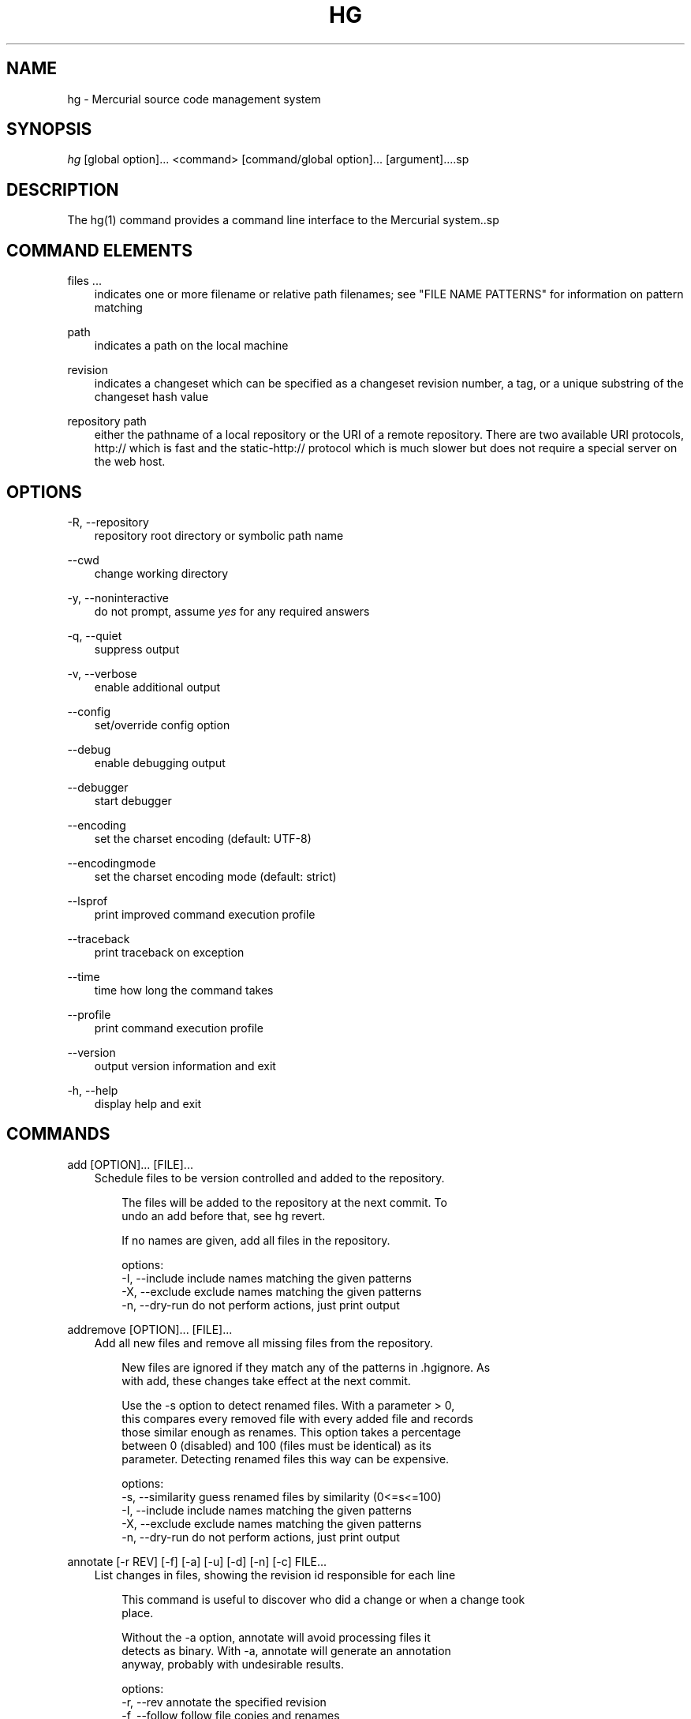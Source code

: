 .\"     Title: hg
.\"    Author: 
.\" Generator: DocBook XSL Stylesheets v1.71.0 <http://docbook.sf.net/>
.\"      Date: 12/17/2006
.\"    Manual: 
.\"    Source: 
.\"
.TH "HG" "1" "12/17/2006" "" ""
.\" disable hyphenation
.nh
.\" disable justification (adjust text to left margin only)
.ad l
.SH "NAME"
hg \- Mercurial source code management system
.SH "SYNOPSIS"
\fIhg\fR [global option]\&... <command> [command/global option]\&... [argument]\&....sp
.SH "DESCRIPTION"
The hg(1) command provides a command line interface to the Mercurial system..sp
.SH "COMMAND ELEMENTS"
.PP
files \&...
.RS 3n
indicates one or more filename or relative path filenames; see "FILE NAME PATTERNS" for information on pattern matching
.RE
.PP
path
.RS 3n
indicates a path on the local machine
.RE
.PP
revision
.RS 3n
indicates a changeset which can be specified as a changeset revision number, a tag, or a unique substring of the changeset hash value
.RE
.PP
repository path
.RS 3n
either the pathname of a local repository or the URI of a remote repository. There are two available URI protocols, http:// which is fast and the static\-http:// protocol which is much slower but does not require a special server on the web host.
.RE
.SH "OPTIONS"
.PP
\-R, \-\-repository
.RS 3n
repository root directory or symbolic path name
.RE
.PP
\-\-cwd
.RS 3n
change working directory
.RE
.PP
\-y, \-\-noninteractive
.RS 3n
do not prompt, assume
\fIyes\fR
for any required answers
.RE
.PP
\-q, \-\-quiet
.RS 3n
suppress output
.RE
.PP
\-v, \-\-verbose
.RS 3n
enable additional output
.RE
.PP
\-\-config
.RS 3n
set/override config option
.RE
.PP
\-\-debug
.RS 3n
enable debugging output
.RE
.PP
\-\-debugger
.RS 3n
start debugger
.RE
.PP
\-\-encoding
.RS 3n
set the charset encoding (default: UTF\-8)
.RE
.PP
\-\-encodingmode
.RS 3n
set the charset encoding mode (default: strict)
.RE
.PP
\-\-lsprof
.RS 3n
print improved command execution profile
.RE
.PP
\-\-traceback
.RS 3n
print traceback on exception
.RE
.PP
\-\-time
.RS 3n
time how long the command takes
.RE
.PP
\-\-profile
.RS 3n
print command execution profile
.RE
.PP
\-\-version
.RS 3n
output version information and exit
.RE
.PP
\-h, \-\-help
.RS 3n
display help and exit
.RE
.SH "COMMANDS"
.PP
add [OPTION]\&... [FILE]\&...
.RS 3n
Schedule files to be version controlled and added to the repository.
.sp
.RS 3n
.nf
The files will be added to the repository at the next commit. To
undo an add before that, see hg revert.
.fi
.RE
.sp
.RS 3n
.nf
If no names are given, add all files in the repository.
.fi
.RE
.sp
.RS 3n
.nf
options:
\-I, \-\-include  include names matching the given patterns
\-X, \-\-exclude  exclude names matching the given patterns
\-n, \-\-dry\-run  do not perform actions, just print output
.fi
.RE
.RE
.PP
addremove [OPTION]\&... [FILE]\&...
.RS 3n
Add all new files and remove all missing files from the repository.
.sp
.RS 3n
.nf
New files are ignored if they match any of the patterns in .hgignore. As
with add, these changes take effect at the next commit.
.fi
.RE
.sp
.RS 3n
.nf
Use the \-s option to detect renamed files.  With a parameter > 0,
this compares every removed file with every added file and records
those similar enough as renames.  This option takes a percentage
between 0 (disabled) and 100 (files must be identical) as its
parameter.  Detecting renamed files this way can be expensive.
.fi
.RE
.sp
.RS 3n
.nf
options:
\-s, \-\-similarity  guess renamed files by similarity (0<=s<=100)
\-I, \-\-include     include names matching the given patterns
\-X, \-\-exclude     exclude names matching the given patterns
\-n, \-\-dry\-run     do not perform actions, just print output
.fi
.RE
.RE
.PP
annotate [\-r REV] [\-f] [\-a] [\-u] [\-d] [\-n] [\-c] FILE\&...
.RS 3n
List changes in files, showing the revision id responsible for each line
.sp
.RS 3n
.nf
This command is useful to discover who did a change or when a change took
place.
.fi
.RE
.sp
.RS 3n
.nf
Without the \-a option, annotate will avoid processing files it
detects as binary. With \-a, annotate will generate an annotation
anyway, probably with undesirable results.
.fi
.RE
.sp
.RS 3n
.nf
options:
\-r, \-\-rev        annotate the specified revision
\-f, \-\-follow     follow file copies and renames
\-a, \-\-text       treat all files as text
\-u, \-\-user       list the author
\-d, \-\-date       list the date
\-n, \-\-number     list the revision number (default)
\-c, \-\-changeset  list the changeset
\-I, \-\-include    include names matching the given patterns
\-X, \-\-exclude    exclude names matching the given patterns
.fi
.RE
.RE
.PP
archive [OPTION]\&... DEST
.RS 3n
By default, the revision used is the parent of the working directory; use "\-r" to specify a different revision.
.sp
.RS 3n
.nf
To specify the type of archive to create, use "\-t".  Valid
types are:
.fi
.RE
.sp
.RS 3n
.nf
"files" (default): a directory full of files
"tar": tar archive, uncompressed
"tbz2": tar archive, compressed using bzip2
"tgz": tar archive, compressed using gzip
"uzip": zip archive, uncompressed
"zip": zip archive, compressed using deflate
.fi
.RE
.sp
.RS 3n
.nf
The exact name of the destination archive or directory is given
using a format string; see "hg help export" for details.
.fi
.RE
.sp
.RS 3n
.nf
Each member added to an archive file has a directory prefix
prepended.  Use "\-p" to specify a format string for the prefix.
The default is the basename of the archive, with suffixes removed.
.fi
.RE
.sp
.RS 3n
.nf
options:
\-\-no\-decode    do not pass files through decoders
\-p, \-\-prefix   directory prefix for files in archive
\-r, \-\-rev      revision to distribute
\-t, \-\-type     type of distribution to create
\-I, \-\-include  include names matching the given patterns
\-X, \-\-exclude  exclude names matching the given patterns
.fi
.RE
.RE
.PP
backout [OPTION]\&... REV
.RS 3n
Commit the backed out changes as a new changeset. The new changeset is a child of the backed out changeset.
.sp
.RS 3n
.nf
If you back out a changeset other than the tip, a new head is
created.  This head is the parent of the working directory.  If
you back out an old changeset, your working directory will appear
old after the backout.  You should merge the backout changeset
with another head.
.fi
.RE
.sp
.RS 3n
.nf
The \-\-merge option remembers the parent of the working directory
before starting the backout, then merges the new head with that
changeset afterwards.  This saves you from doing the merge by
hand.  The result of this merge is not committed, as for a normal
merge.
.fi
.RE
.sp
.RS 3n
.nf
options:
\-\-merge        merge with old dirstate parent after backout
\-d, \-\-date     record datecode as commit date
\-\-parent       parent to choose when backing out merge
\-u, \-\-user     record user as committer
\-I, \-\-include  include names matching the given patterns
\-X, \-\-exclude  exclude names matching the given patterns
\-m, \-\-message  use <text> as commit message
\-l, \-\-logfile  read commit message from <file>
.fi
.RE
.RE
.PP
branch [NAME]
.RS 3n
With <name>, set the current branch name. Otherwise, show the current branch name.
.RE
.PP
branches
.RS 3n
List the repository's named branches.
.RE
.PP
bundle [\-f] [\-r REV]\&... [\-\-base REV]\&... FILE [DEST]
.RS 3n
Generate a compressed changegroup file collecting changesets not found in the other repository.
.sp
.RS 3n
.nf
If no destination repository is specified the destination is assumed
to have all the nodes specified by one or more \-\-base parameters.
.fi
.RE
.sp
.RS 3n
.nf
The bundle file can then be transferred using conventional means and
applied to another repository with the unbundle or pull command.
This is useful when direct push and pull are not available or when
exporting an entire repository is undesirable.
.fi
.RE
.sp
.RS 3n
.nf
Applying bundles preserves all changeset contents including
permissions, copy/rename information, and revision history.
.fi
.RE
.sp
.RS 3n
.nf
options:
\-f, \-\-force  run even when remote repository is unrelated
\-r, \-\-rev    a changeset you would like to bundle
\-\-base       a base changeset to specify instead of a destination
\-e, \-\-ssh    specify ssh command to use
\-\-remotecmd  specify hg command to run on the remote side
.fi
.RE
.RE
.PP
cat [OPTION]\&... FILE\&...
.RS 3n
Print the specified files as they were at the given revision. If no revision is given, the parent of the working directory is used, or tip if no revision is checked out.
.sp
.RS 3n
.nf
Output may be to a file, in which case the name of the file is
given using a format string.  The formatting rules are the same as
for the export command, with the following additions:
.fi
.RE
.sp
.RS 3n
.nf
%s   basename of file being printed
%d   dirname of file being printed, or '.' if in repo root
%p   root\-relative path name of file being printed
.fi
.RE
.sp
.RS 3n
.nf
options:
\-o, \-\-output   print output to file with formatted name
\-r, \-\-rev      print the given revision
\-I, \-\-include  include names matching the given patterns
\-X, \-\-exclude  exclude names matching the given patterns
.fi
.RE
.RE
.PP
clone [OPTION]\&... SOURCE [DEST]
.RS 3n
Create a copy of an existing repository in a new directory.
.sp
.RS 3n
.nf
If no destination directory name is specified, it defaults to the
basename of the source.
.fi
.RE
.sp
.RS 3n
.nf
The location of the source is added to the new repository's
.hg/hgrc file, as the default to be used for future pulls.
.fi
.RE
.sp
.RS 3n
.nf
For efficiency, hardlinks are used for cloning whenever the source
and destination are on the same filesystem (note this applies only
to the repository data, not to the checked out files).  Some
filesystems, such as AFS, implement hardlinking incorrectly, but
do not report errors.  In these cases, use the \-\-pull option to
avoid hardlinking.
.fi
.RE
.sp
.RS 3n
.nf
You can safely clone repositories and checked out files using full
hardlinks with
.fi
.RE
.sp
.RS 3n
.nf
$ cp \-al REPO REPOCLONE
.fi
.RE
.sp
.RS 3n
.nf
which is the fastest way to clone. However, the operation is not
atomic (making sure REPO is not modified during the operation is
up to you) and you have to make sure your editor breaks hardlinks
(Emacs and most Linux Kernel tools do so).
.fi
.RE
.sp
.RS 3n
.nf
If you use the \-r option to clone up to a specific revision, no
subsequent revisions will be present in the cloned repository.
This option implies \-\-pull, even on local repositories.
.fi
.RE
.sp
.RS 3n
.nf
See pull for valid source format details.
.fi
.RE
.sp
.RS 3n
.nf
It is possible to specify an ssh:// URL as the destination, but no
.hg/hgrc and working directory will be created on the remote side.
Look at the help text for the pull command for important details
about ssh:// URLs.
.fi
.RE
.sp
.RS 3n
.nf
options:
\-U, \-\-noupdate  do not update the new working directory
\-r, \-\-rev       a changeset you would like to have after cloning
\-\-pull          use pull protocol to copy metadata
\-\-uncompressed  use uncompressed transfer (fast over LAN)
\-e, \-\-ssh       specify ssh command to use
\-\-remotecmd     specify hg command to run on the remote side
.fi
.RE
.RE
.PP
commit [OPTION]\&... [FILE]\&...
.RS 3n
Commit changes to the given files into the repository.
.sp
.RS 3n
.nf
If a list of files is omitted, all changes reported by "hg status"
will be committed.
.fi
.RE
.sp
.RS 3n
.nf
If no commit message is specified, the editor configured in your hgrc
or in the EDITOR environment variable is started to enter a message.
.fi
.RE
.sp
.RS 3n
.nf
options:
\-A, \-\-addremove  mark new/missing files as added/removed before
                 committing
\-d, \-\-date       record datecode as commit date
\-u, \-\-user       record user as commiter
\-I, \-\-include    include names matching the given patterns
\-X, \-\-exclude    exclude names matching the given patterns
\-m, \-\-message    use <text> as commit message
\-l, \-\-logfile    read commit message from <file>
.fi
.RE
.sp
.RS 3n
.nf
aliases: ci
.fi
.RE
.RE
.PP
copy [OPTION]\&... [SOURCE]\&... DEST
.RS 3n
Mark dest as having copies of source files. If dest is a directory, copies are put in that directory. If dest is a file, there can only be one source.
.sp
.RS 3n
.nf
By default, this command copies the contents of files as they
stand in the working directory.  If invoked with \-\-after, the
operation is recorded, but no copying is performed.
.fi
.RE
.sp
.RS 3n
.nf
This command takes effect in the next commit. To undo a copy
before that, see hg revert.
.fi
.RE
.sp
.RS 3n
.nf
options:
\-A, \-\-after    record a copy that has already occurred
\-f, \-\-force    forcibly copy over an existing managed file
\-I, \-\-include  include names matching the given patterns
\-X, \-\-exclude  exclude names matching the given patterns
\-n, \-\-dry\-run  do not perform actions, just print output
.fi
.RE
.sp
.RS 3n
.nf
aliases: cp
.fi
.RE
.RE
.PP
diff [OPTION]\&... [\-r REV1 [\-r REV2]] [FILE]\&...
.RS 3n
Show differences between revisions for the specified files.
.sp
.RS 3n
.nf
Differences between files are shown using the unified diff format.
.fi
.RE
.sp
.RS 3n
.nf
NOTE: diff may generate unexpected results for merges, as it will
default to comparing against the working directory's first parent
changeset if no revisions are specified.
.fi
.RE
.sp
.RS 3n
.nf
When two revision arguments are given, then changes are shown
between those revisions. If only one revision is specified then
that revision is compared to the working directory, and, when no
revisions are specified, the working directory files are compared
to its parent.
.fi
.RE
.sp
.RS 3n
.nf
Without the \-a option, diff will avoid generating diffs of files
it detects as binary. With \-a, diff will generate a diff anyway,
probably with undesirable results.
.fi
.RE
.sp
.RS 3n
.nf
options:
\-r, \-\-rev                  revision
\-a, \-\-text                 treat all files as text
\-p, \-\-show\-function        show which function each change is in
\-g, \-\-git                  use git extended diff format
\-\-nodates                  don't include dates in diff headers
\-w, \-\-ignore\-all\-space     ignore white space when comparing lines
\-b, \-\-ignore\-space\-change  ignore changes in the amount of white
                           space
\-B, \-\-ignore\-blank\-lines   ignore changes whose lines are all
                           blank
\-I, \-\-include              include names matching the given
                           patterns
\-X, \-\-exclude              exclude names matching the given
                           patterns
.fi
.RE
.RE
.PP
export [OPTION]\&... [\-o OUTFILESPEC] REV\&...
.RS 3n
Print the changeset header and diffs for one or more revisions.
.sp
.RS 3n
.nf
The information shown in the changeset header is: author,
changeset hash, parent(s) and commit comment.
.fi
.RE
.sp
.RS 3n
.nf
NOTE: export may generate unexpected diff output for merge changesets,
as it will compare the merge changeset against its first parent only.
.fi
.RE
.sp
.RS 3n
.nf
Output may be to a file, in which case the name of the file is
given using a format string.  The formatting rules are as follows:
.fi
.RE
.sp
.RS 3n
.nf
%%   literal "%" character
%H   changeset hash (40 bytes of hexadecimal)
%N   number of patches being generated
%R   changeset revision number
%b   basename of the exporting repository
%h   short\-form changeset hash (12 bytes of hexadecimal)
%n   zero\-padded sequence number, starting at 1
%r   zero\-padded changeset revision number
.fi
.RE
.sp
.RS 3n
.nf
Without the \-a option, export will avoid generating diffs of files
it detects as binary. With \-a, export will generate a diff anyway,
probably with undesirable results.
.fi
.RE
.sp
.RS 3n
.nf
With the \-\-switch\-parent option, the diff will be against the second
parent. It can be useful to review a merge.
.fi
.RE
.sp
.RS 3n
.nf
options:
\-o, \-\-output     print output to file with formatted name
\-a, \-\-text       treat all files as text
\-g, \-\-git        use git extended diff format
\-\-nodates        don't include dates in diff headers
\-\-switch\-parent  diff against the second parent
.fi
.RE
.RE
.PP
grep [OPTION]\&... PATTERN [FILE]\&...
.RS 3n
Search revisions of files for a regular expression.
.sp
.RS 3n
.nf
This command behaves differently than Unix grep.  It only accepts
Python/Perl regexps.  It searches repository history, not the
working directory.  It always prints the revision number in which
a match appears.
.fi
.RE
.sp
.RS 3n
.nf
By default, grep only prints output for the first revision of a
file in which it finds a match.  To get it to print every revision
that contains a change in match status ("\-" for a match that
becomes a non\-match, or "+" for a non\-match that becomes a match),
use the \-\-all flag.
.fi
.RE
.sp
.RS 3n
.nf
options:
\-0, \-\-print0              end fields with NUL
\-\-all                     print all revisions that match
\-f, \-\-follow              follow changeset history, or file
                          history across copies and renames
\-i, \-\-ignore\-case         ignore case when matching
\-l, \-\-files\-with\-matches  print only filenames and revs that match
\-n, \-\-line\-number         print matching line numbers
\-r, \-\-rev                 search in given revision range
\-u, \-\-user                print user who committed change
\-I, \-\-include             include names matching the given
                          patterns
\-X, \-\-exclude             exclude names matching the given
                          patterns
.fi
.RE
.RE
.PP
heads [\-r REV]
.RS 3n
Show all repository head changesets.
.sp
.RS 3n
.nf
Repository "heads" are changesets that don't have children
changesets. They are where development generally takes place and
are the usual targets for update and merge operations.
.fi
.RE
.sp
.RS 3n
.nf
options:
\-b, \-\-branches  show branches (DEPRECATED)
\-\-style         display using template map file
\-r, \-\-rev       show only heads which are descendants of rev
\-\-template      display with template
.fi
.RE
.RE
.PP
help [COMMAND]
.RS 3n
With no arguments, print a list of commands and short help.
.sp
.RS 3n
.nf
Given a command name, print help for that command.
.fi
.RE
.sp
.RS 3n
.nf
Given an extension name, print help for that extension, and the
commands it provides.
.fi
.RE
.RE
.PP
identify
.RS 3n
Print a short summary of the current state of the repo.
.sp
.RS 3n
.nf
This summary identifies the repository state using one or two parent
hash identifiers, followed by a "+" if there are uncommitted changes
in the working directory, followed by a list of tags for this revision.
.fi
.RE
.sp
.RS 3n
.nf
aliases: id
.fi
.RE
.RE
.PP
import [\-p NUM] [\-m MESSAGE] [\-f] PATCH\&...
.RS 3n
Import a list of patches and commit them individually.
.sp
.RS 3n
.nf
If there are outstanding changes in the working directory, import
will abort unless given the \-f flag.
.fi
.RE
.sp
.RS 3n
.nf
You can import a patch straight from a mail message.  Even patches
as attachments work (body part must be type text/plain or
text/x\-patch to be used).  From and Subject headers of email
message are used as default committer and commit message.  All
text/plain body parts before first diff are added to commit
message.
.fi
.RE
.sp
.RS 3n
.nf
If imported patch was generated by hg export, user and description
from patch override values from message headers and body.  Values
given on command line with \-m and \-u override these.
.fi
.RE
.sp
.RS 3n
.nf
To read a patch from standard input, use patch name "\-".
.fi
.RE
.sp
.RS 3n
.nf
options:
\-p, \-\-strip    directory strip option for patch. This has the same
               meaning as the corresponding patch option (default:
               1)
\-b, \-\-base     base path (DEPRECATED)
\-f, \-\-force    skip check for outstanding uncommitted changes
\-m, \-\-message  use <text> as commit message
\-l, \-\-logfile  read commit message from <file>
.fi
.RE
.sp
.RS 3n
.nf
aliases: patch
.fi
.RE
.RE
.PP
incoming [\-p] [\-n] [\-M] [\-f] [\-r REV]\&... [\-\-bundle FILENAME] [SOURCE]
.RS 3n
Show new changesets found in the specified path/URL or the default pull location. These are the changesets that would be pulled if a pull was requested.
.sp
.RS 3n
.nf
For remote repository, using \-\-bundle avoids downloading the changesets
twice if the incoming is followed by a pull.
.fi
.RE
.sp
.RS 3n
.nf
See pull for valid source format details.
.fi
.RE
.sp
.RS 3n
.nf
options:
\-M, \-\-no\-merges     do not show merges
\-f, \-\-force         run even when remote repository is unrelated
\-\-style             display using template map file
\-n, \-\-newest\-first  show newest record first
\-\-bundle            file to store the bundles into
\-p, \-\-patch         show patch
\-r, \-\-rev           a specific revision up to which you would like
                    to pull
\-\-template          display with template
\-e, \-\-ssh           specify ssh command to use
\-\-remotecmd         specify hg command to run on the remote side
.fi
.RE
.sp
.RS 3n
.nf
aliases: in
.fi
.RE
.RE
.PP
init [\-e CMD] [\-\-remotecmd CMD] [DEST]
.RS 3n
Initialize a new repository in the given directory. If the given directory does not exist, it is created.
.sp
.RS 3n
.nf
If no directory is given, the current directory is used.
.fi
.RE
.sp
.RS 3n
.nf
It is possible to specify an ssh:// URL as the destination.
Look at the help text for the pull command for important details
about ssh:// URLs.
.fi
.RE
.sp
.RS 3n
.nf
options:
\-e, \-\-ssh    specify ssh command to use
\-\-remotecmd  specify hg command to run on the remote side
.fi
.RE
.RE
.PP
locate [OPTION]\&... [PATTERN]\&...
.RS 3n
Print all files under Mercurial control whose names match the given patterns.
.sp
.RS 3n
.nf
This command searches the current directory and its
subdirectories.  To search an entire repository, move to the root
of the repository.
.fi
.RE
.sp
.RS 3n
.nf
If no patterns are given to match, this command prints all file
names.
.fi
.RE
.sp
.RS 3n
.nf
If you want to feed the output of this command into the "xargs"
command, use the "\-0" option to both this command and "xargs".
This will avoid the problem of "xargs" treating single filenames
that contain white space as multiple filenames.
.fi
.RE
.sp
.RS 3n
.nf
options:
\-r, \-\-rev       search the repository as it stood at rev
\-0, \-\-print0    end filenames with NUL, for use with xargs
\-f, \-\-fullpath  print complete paths from the filesystem root
\-I, \-\-include   include names matching the given patterns
\-X, \-\-exclude   exclude names matching the given patterns
.fi
.RE
.RE
.PP
log [OPTION]\&... [FILE]
.RS 3n
Print the revision history of the specified files or the entire project.
.sp
.RS 3n
.nf
File history is shown without following rename or copy history of
files.  Use \-f/\-\-follow with a file name to follow history across
renames and copies. \-\-follow without a file name will only show
ancestors or descendants of the starting revision. \-\-follow\-first
only follows the first parent of merge revisions.
.fi
.RE
.sp
.RS 3n
.nf
If no revision range is specified, the default is tip:0 unless
\-\-follow is set, in which case the working directory parent is
used as the starting revision.
.fi
.RE
.sp
.RS 3n
.nf
By default this command outputs: changeset id and hash, tags,
non\-trivial parents, user, date and time, and a summary for each
commit. When the \-v/\-\-verbose switch is used, the list of changed
files and full commit message is shown.
.fi
.RE
.sp
.RS 3n
.nf
NOTE: log \-p may generate unexpected diff output for merge
changesets, as it will compare the merge changeset against its
first parent only. Also, the files: list will only reflect files
that are different from BOTH parents.
.fi
.RE
.sp
.RS 3n
.nf
options:
\-b, \-\-branches     show branches (DEPRECATED)
\-f, \-\-follow       follow changeset history, or file history
                   across copies and renames
\-\-follow\-first     only follow the first parent of merge
                   changesets
\-d, \-\-date         show revs matching date spec
\-C, \-\-copies       show copied files
\-k, \-\-keyword      search for a keyword
\-l, \-\-limit        limit number of changes displayed
\-r, \-\-rev          show the specified revision or range
\-\-removed          include revs where files were removed
\-M, \-\-no\-merges    do not show merges
\-\-style            display using template map file
\-m, \-\-only\-merges  show only merges
\-p, \-\-patch        show patch
\-P, \-\-prune        do not display revision or any of its ancestors
\-\-template         display with template
\-I, \-\-include      include names matching the given patterns
\-X, \-\-exclude      exclude names matching the given patterns
.fi
.RE
.sp
.RS 3n
.nf
aliases: history
.fi
.RE
.RE
.PP
manifest [REV]
.RS 3n
Print a list of version controlled files for the given revision. If no revision is given, the parent of the working directory is used, or tip if no revision is checked out.
.sp
.RS 3n
.nf
The manifest is the list of files being version controlled. If no revision
is given then the first parent of the working directory is used.
.fi
.RE
.sp
.RS 3n
.nf
With \-v flag, print file permissions. With \-\-debug flag, print
file revision hashes.
.fi
.RE
.RE
.PP
merge [\-f] [REV]
.RS 3n
Merge the contents of the current working directory and the requested revision. Files that changed between either parent are marked as changed for the next commit and a commit must be performed before any further updates are allowed.
.sp
.RS 3n
.nf
If no revision is specified, the working directory's parent is a
head revision, and the repository contains exactly one other head,
the other head is merged with by default.  Otherwise, an explicit
revision to merge with must be provided.
.fi
.RE
.sp
.RS 3n
.nf
options:
\-b, \-\-branch  merge with head of a specific branch (DEPRECATED)
\-f, \-\-force   force a merge with outstanding changes
.fi
.RE
.RE
.PP
outgoing [\-M] [\-p] [\-n] [\-f] [\-r REV]\&... [DEST]
.RS 3n
Show changesets not found in the specified destination repository or the default push location. These are the changesets that would be pushed if a push was requested.
.sp
.RS 3n
.nf
See pull for valid destination format details.
.fi
.RE
.sp
.RS 3n
.nf
options:
\-M, \-\-no\-merges     do not show merges
\-f, \-\-force         run even when remote repository is unrelated
\-p, \-\-patch         show patch
\-\-style             display using template map file
\-r, \-\-rev           a specific revision you would like to push
\-n, \-\-newest\-first  show newest record first
\-\-template          display with template
\-e, \-\-ssh           specify ssh command to use
\-\-remotecmd         specify hg command to run on the remote side
.fi
.RE
.sp
.RS 3n
.nf
aliases: out
.fi
.RE
.RE
.PP
parents [\-r REV] [FILE]
.RS 3n
Print the working directory's parent revisions.
.sp
.RS 3n
.nf
options:
\-b, \-\-branches  show branches (DEPRECATED)
\-r, \-\-rev       show parents from the specified rev
\-\-style         display using template map file
\-\-template      display with template
.fi
.RE
.RE
.PP
paths [NAME]
.RS 3n
Show definition of symbolic path name NAME. If no name is given, show definition of available names.
.sp
.RS 3n
.nf
Path names are defined in the [paths] section of /etc/mercurial/hgrc
and $HOME/.hgrc.  If run inside a repository, .hg/hgrc is used, too.
.fi
.RE
.RE
.PP
pull [\-u] [\-f] [\-r REV]\&... [\-e CMD] [\-\-remotecmd CMD] [SOURCE]
.RS 3n
Pull changes from a remote repository to a local one.
.sp
.RS 3n
.nf
This finds all changes from the repository at the specified path
or URL and adds them to the local repository. By default, this
does not update the copy of the project in the working directory.
.fi
.RE
.sp
.RS 3n
.nf
Valid URLs are of the form:
.fi
.RE
.sp
.RS 3n
.nf
local/filesystem/path (or file://local/filesystem/path)
http://[user@]host[:port]/[path]
https://[user@]host[:port]/[path]
ssh://[user@]host[:port]/[path]
static\-http://host[:port]/[path]
.fi
.RE
.sp
.RS 3n
.nf
Paths in the local filesystem can either point to Mercurial
repositories or to bundle files (as created by 'hg bundle' or
\'hg incoming \-\-bundle'). The static\-http:// protocol, albeit slow,
allows access to a Mercurial repository where you simply use a web
server to publish the .hg directory as static content.
.fi
.RE
.sp
.RS 3n
.nf
Some notes about using SSH with Mercurial:
\- SSH requires an accessible shell account on the destination machine
  and a copy of hg in the remote path or specified with as remotecmd.
\- path is relative to the remote user's home directory by default.
  Use an extra slash at the start of a path to specify an absolute path:
    ssh://example.com//tmp/repository
\- Mercurial doesn't use its own compression via SSH; the right thing
  to do is to configure it in your ~/.ssh/config, e.g.:
    Host *.mylocalnetwork.example.com
      Compression no
    Host *
      Compression yes
  Alternatively specify "ssh \-C" as your ssh command in your hgrc or
  with the \-\-ssh command line option.
.fi
.RE
.sp
.RS 3n
.nf
options:
\-u, \-\-update  update to new tip if changesets were pulled
\-f, \-\-force   run even when remote repository is unrelated
\-r, \-\-rev     a specific revision up to which you would like to
              pull
\-e, \-\-ssh     specify ssh command to use
\-\-remotecmd   specify hg command to run on the remote side
.fi
.RE
.RE
.PP
push [\-f] [\-r REV]\&... [\-e CMD] [\-\-remotecmd CMD] [DEST]
.RS 3n
Push changes from the local repository to the given destination.
.sp
.RS 3n
.nf
This is the symmetrical operation for pull. It helps to move
changes from the current repository to a different one. If the
destination is local this is identical to a pull in that directory
from the current one.
.fi
.RE
.sp
.RS 3n
.nf
By default, push will refuse to run if it detects the result would
increase the number of remote heads. This generally indicates the
the client has forgotten to sync and merge before pushing.
.fi
.RE
.sp
.RS 3n
.nf
Valid URLs are of the form:
.fi
.RE
.sp
.RS 3n
.nf
local/filesystem/path (or file://local/filesystem/path)
ssh://[user@]host[:port]/[path]
http://[user@]host[:port]/[path]
https://[user@]host[:port]/[path]
.fi
.RE
.sp
.RS 3n
.nf
Look at the help text for the pull command for important details
about ssh:// URLs.
.fi
.RE
.sp
.RS 3n
.nf
Pushing to http:// and https:// URLs is only possible, if this
feature is explicitly enabled on the remote Mercurial server.
.fi
.RE
.sp
.RS 3n
.nf
options:
\-f, \-\-force  force push
\-r, \-\-rev    a specific revision you would like to push
\-e, \-\-ssh    specify ssh command to use
\-\-remotecmd  specify hg command to run on the remote side
.fi
.RE
.RE
.PP
recover
.RS 3n
Recover from an interrupted commit or pull.
.sp
.RS 3n
.nf
This command tries to fix the repository status after an interrupted
operation. It should only be necessary when Mercurial suggests it.
.fi
.RE
.RE
.PP
remove [OPTION]\&... FILE\&...
.RS 3n
Schedule the indicated files for removal from the repository.
.sp
.RS 3n
.nf
This only removes files from the current branch, not from the
entire project history.  If the files still exist in the working
directory, they will be deleted from it.  If invoked with \-\-after,
files that have been manually deleted are marked as removed.
.fi
.RE
.sp
.RS 3n
.nf
This command schedules the files to be removed at the next commit.
To undo a remove before that, see hg revert.
.fi
.RE
.sp
.RS 3n
.nf
Modified files and added files are not removed by default.  To
remove them, use the \-f/\-\-force option.
.fi
.RE
.sp
.RS 3n
.nf
options:
\-A, \-\-after    record remove that has already occurred
\-f, \-\-force    remove file even if modified
\-I, \-\-include  include names matching the given patterns
\-X, \-\-exclude  exclude names matching the given patterns
.fi
.RE
.sp
.RS 3n
.nf
aliases: rm
.fi
.RE
.RE
.PP
rename [OPTION]\&... SOURCE\&... DEST
.RS 3n
Mark dest as copies of sources; mark sources for deletion. If dest is a directory, copies are put in that directory. If dest is a file, there can only be one source.
.sp
.RS 3n
.nf
By default, this command copies the contents of files as they
stand in the working directory.  If invoked with \-\-after, the
operation is recorded, but no copying is performed.
.fi
.RE
.sp
.RS 3n
.nf
This command takes effect in the next commit. To undo a rename
before that, see hg revert.
.fi
.RE
.sp
.RS 3n
.nf
options:
\-A, \-\-after    record a rename that has already occurred
\-f, \-\-force    forcibly copy over an existing managed file
\-I, \-\-include  include names matching the given patterns
\-X, \-\-exclude  exclude names matching the given patterns
\-n, \-\-dry\-run  do not perform actions, just print output
.fi
.RE
.sp
.RS 3n
.nf
aliases: mv
.fi
.RE
.RE
.PP
revert [OPTION]\&... [\-r REV] [NAME]\&...
.RS 3n
With no revision specified, revert the named files or directories to the contents they had in the parent of the working directory. This restores the contents of the affected files to an unmodified state and unschedules adds, removes, copies, and renames. If the working directory has two parents, you must explicitly specify the revision to revert to.
.sp
.RS 3n
.nf
Modified files are saved with a .orig suffix before reverting.
To disable these backups, use \-\-no\-backup.
.fi
.RE
.sp
.RS 3n
.nf
Using the \-r option, revert the given files or directories to their
contents as of a specific revision. This can be helpful to "roll
back" some or all of a change that should not have been committed.
.fi
.RE
.sp
.RS 3n
.nf
Revert modifies the working directory.  It does not commit any
changes, or change the parent of the working directory.  If you
revert to a revision other than the parent of the working
directory, the reverted files will thus appear modified
afterwards.
.fi
.RE
.sp
.RS 3n
.nf
If a file has been deleted, it is recreated.  If the executable
mode of a file was changed, it is reset.
.fi
.RE
.sp
.RS 3n
.nf
If names are given, all files matching the names are reverted.
.fi
.RE
.sp
.RS 3n
.nf
If no arguments are given, no files are reverted.
.fi
.RE
.sp
.RS 3n
.nf
options:
\-a, \-\-all      revert all changes when no arguments given
\-d, \-\-date     tipmost revision matching date
\-r, \-\-rev      revision to revert to
\-\-no\-backup    do not save backup copies of files
\-I, \-\-include  include names matching the given patterns
\-X, \-\-exclude  exclude names matching the given patterns
\-n, \-\-dry\-run  do not perform actions, just print output
.fi
.RE
.RE
.PP
rollback
.RS 3n
Roll back the last transaction in this repository, restoring the project to its state prior to the transaction.
.sp
.RS 3n
.nf
Transactions are used to encapsulate the effects of all commands
that create new changesets or propagate existing changesets into a
repository. For example, the following commands are transactional,
and their effects can be rolled back:
.fi
.RE
.sp
.RS 3n
.nf
commit
import
pull
push (with this repository as destination)
unbundle
.fi
.RE
.sp
.RS 3n
.nf
This command should be used with care. There is only one level of
rollback, and there is no way to undo a rollback.
.fi
.RE
.sp
.RS 3n
.nf
This command is not intended for use on public repositories. Once
changes are visible for pull by other users, rolling a transaction
back locally is ineffective (someone else may already have pulled
the changes). Furthermore, a race is possible with readers of the
repository; for example an in\-progress pull from the repository
may fail if a rollback is performed.
.fi
.RE
.RE
.PP
root
.RS 3n
Print the root directory of the current repository.
.RE
.PP
serve [OPTION]\&...
.RS 3n
Start a local HTTP repository browser and pull server.
.sp
.RS 3n
.nf
By default, the server logs accesses to stdout and errors to
stderr.  Use the "\-A" and "\-E" options to log to files.
.fi
.RE
.sp
.RS 3n
.nf
options:
\-A, \-\-accesslog   name of access log file to write to
\-d, \-\-daemon      run server in background
\-\-daemon\-pipefds  used internally by daemon mode
\-E, \-\-errorlog    name of error log file to write to
\-p, \-\-port        port to use (default: 8000)
\-a, \-\-address     address to use
\-n, \-\-name        name to show in web pages (default: working dir)
\-\-webdir\-conf     name of the webdir config file (serve more than
                  one repo)
\-\-pid\-file        name of file to write process ID to
\-\-stdio           for remote clients
\-t, \-\-templates   web templates to use
\-\-style           template style to use
\-6, \-\-ipv6        use IPv6 in addition to IPv4
.fi
.RE
.RE
.PP
showconfig [\-u] [NAME]\&...
.RS 3n
With no args, print names and values of all config items.
.sp
.RS 3n
.nf
With one arg of the form section.name, print just the value of
that config item.
.fi
.RE
.sp
.RS 3n
.nf
With multiple args, print names and values of all config items
with matching section names.
.fi
.RE
.sp
.RS 3n
.nf
options:
\-u, \-\-untrusted  show untrusted configuration options
.fi
.RE
.sp
.RS 3n
.nf
aliases: debugconfig
.fi
.RE
.RE
.PP
status [OPTION]\&... [FILE]\&...
.RS 3n
Show status of files in the repository. If names are given, only files that match are shown. Files that are clean or ignored, are not listed unless \-c (clean), \-i (ignored) or \-A is given.
.sp
.RS 3n
.nf
NOTE: status may appear to disagree with diff if permissions have
changed or a merge has occurred. The standard diff format does not
report permission changes and diff only reports changes relative
to one merge parent.
.fi
.RE
.sp
.RS 3n
.nf
If one revision is given, it is used as the base revision.
If two revisions are given, the difference between them is shown.
.fi
.RE
.sp
.RS 3n
.nf
The codes used to show the status of files are:
M = modified
A = added
R = removed
C = clean
! = deleted, but still tracked
? = not tracked
I = ignored (not shown by default)
  = the previous added file was copied from here
.fi
.RE
.sp
.RS 3n
.nf
options:
\-A, \-\-all        show status of all files
\-m, \-\-modified   show only modified files
\-a, \-\-added      show only added files
\-r, \-\-removed    show only removed files
\-d, \-\-deleted    show only deleted (but tracked) files
\-c, \-\-clean      show only files without changes
\-u, \-\-unknown    show only unknown (not tracked) files
\-i, \-\-ignored    show ignored files
\-n, \-\-no\-status  hide status prefix
\-C, \-\-copies     show source of copied files
\-0, \-\-print0     end filenames with NUL, for use with xargs
\-\-rev            show difference from revision
\-I, \-\-include    include names matching the given patterns
\-X, \-\-exclude    exclude names matching the given patterns
.fi
.RE
.sp
.RS 3n
.nf
aliases: st
.fi
.RE
.RE
.PP
tag [\-l] [\-m TEXT] [\-d DATE] [\-u USER] [\-r REV] NAME
.RS 3n
Name a particular revision using <name>.
.sp
.RS 3n
.nf
Tags are used to name particular revisions of the repository and are
very useful to compare different revision, to go back to significant
earlier versions or to mark branch points as releases, etc.
.fi
.RE
.sp
.RS 3n
.nf
If no revision is given, the parent of the working directory is used,
or tip if no revision is checked out.
.fi
.RE
.sp
.RS 3n
.nf
To facilitate version control, distribution, and merging of tags,
they are stored as a file named ".hgtags" which is managed
similarly to other project files and can be hand\-edited if
necessary.  The file '.hg/localtags' is used for local tags (not
shared among repositories).
.fi
.RE
.sp
.RS 3n
.nf
options:
\-l, \-\-local    make the tag local
\-m, \-\-message  message for tag commit log entry
\-d, \-\-date     record datecode as commit date
\-u, \-\-user     record user as commiter
\-r, \-\-rev      revision to tag
.fi
.RE
.RE
.PP
tags
.RS 3n
List the repository tags.
.sp
.RS 3n
.nf
This lists both regular and local tags.
.fi
.RE
.RE
.PP
tip [\-p]
.RS 3n
Show the tip revision.
.sp
.RS 3n
.nf
options:
\-b, \-\-branches  show branches (DEPRECATED)
\-\-style         display using template map file
\-p, \-\-patch     show patch
\-\-template      display with template
.fi
.RE
.RE
.PP
unbundle [\-u] FILE
.RS 3n
Apply a compressed changegroup file generated by the bundle command.
.sp
.RS 3n
.nf
options:
\-u, \-\-update  update to new tip if changesets were unbundled
.fi
.RE
.RE
.PP
update [\-C] [\-d DATE] [REV]
.RS 3n
Update the working directory to the specified revision.
.sp
.RS 3n
.nf
If there are no outstanding changes in the working directory and
there is a linear relationship between the current version and the
requested version, the result is the requested version.
.fi
.RE
.sp
.RS 3n
.nf
To merge the working directory with another revision, use the
merge command.
.fi
.RE
.sp
.RS 3n
.nf
By default, update will refuse to run if doing so would require
merging or discarding local changes.
.fi
.RE
.sp
.RS 3n
.nf
options:
\-b, \-\-branch  checkout the head of a specific branch (DEPRECATED)
\-C, \-\-clean   overwrite locally modified files
\-d, \-\-date    tipmost revision matching date
.fi
.RE
.sp
.RS 3n
.nf
aliases: up checkout co
.fi
.RE
.RE
.PP
verify
.RS 3n
Verify the integrity of the current repository.
.sp
.RS 3n
.nf
This will perform an extensive check of the repository's
integrity, validating the hashes and checksums of each entry in
the changelog, manifest, and tracked files, as well as the
integrity of their crosslinks and indices.
.fi
.RE
.RE
.PP
version
.RS 3n
output version and copyright information
.RE
.SH "DATE FORMATS"
.sp
.RS 3n
.nf
Some commands (backout, commit, tag) allow the user to specify a date.
Many date formats are acceptible. Here are some examples:
.fi
.RE
.sp
.RS 3n
.nf
"Wed Dec 6 13:18:29 2006" (local timezone assumed)
"Dec 6 13:18 \-0600" (year assumed, time offset provided)
"Dec 6 13:18 UTC" (UTC and GMT are aliases for +0000)
"Dec 6" (midnight)
"13:18" (today assumed)
"3:39" (3:39AM assumed)
"3:39pm" (15:39)
"2006\-12\-6 13:18:29" (ISO 8601 format)
"2006\-12\-6 13:18"
"2006\-12\-6"
"12\-6"
"12/6"
"12/6/6" (Dec 6 2006)
.fi
.RE
.sp
.RS 3n
.nf
Lastly, there is Mercurial's internal format:
.fi
.RE
.sp
.RS 3n
.nf
"1165432709 0" (Wed Dec 6 13:18:29 2006 UTC)
.fi
.RE
.sp
.RS 3n
.nf
This is the internal representation format for dates. unixtime is
the number of seconds since the epoch (1970\-01\-01 00:00 UTC). offset
is the offset of the local timezone, in seconds west of UTC (negative
if the timezone is east of UTC).
.fi
.RE
.SH "FILE NAME PATTERNS"
.sp
.RS 3n
.nf
Mercurial accepts several notations for identifying one or more
files at a time.
.fi
.RE
.sp
.RS 3n
.nf
By default, Mercurial treats filenames as shell\-style extended
glob patterns.
.fi
.RE
.sp
.RS 3n
.nf
Alternate pattern notations must be specified explicitly.
.fi
.RE
.sp
.RS 3n
.nf
To use a plain path name without any pattern matching, start a
name with "path:".  These path names must match completely, from
the root of the current repository.
.fi
.RE
.sp
.RS 3n
.nf
To use an extended glob, start a name with "glob:".  Globs are
rooted at the current directory; a glob such as "*.c" will match
files ending in ".c" in the current directory only.
.fi
.RE
.sp
.RS 3n
.nf
The supported glob syntax extensions are "**" to match any string
across path separators, and "{a,b}" to mean "a or b".
.fi
.RE
.sp
.RS 3n
.nf
To use a Perl/Python regular expression, start a name with "re:".
Regexp pattern matching is anchored at the root of the repository.
.fi
.RE
.sp
.RS 3n
.nf
Plain examples:
.fi
.RE
.sp
.RS 3n
.nf
path:foo/bar   a name bar in a directory named foo in the root of
               the repository
path:path:name a file or directory named "path:name"
.fi
.RE
.sp
.RS 3n
.nf
Glob examples:
.fi
.RE
.sp
.RS 3n
.nf
glob:*.c       any name ending in ".c" in the current directory
*.c            any name ending in ".c" in the current directory
**.c           any name ending in ".c" in the current directory, or
               any subdirectory
foo/*.c        any name ending in ".c" in the directory foo
foo/**.c       any name ending in ".c" in the directory foo, or any
               subdirectory
.fi
.RE
.sp
.RS 3n
.nf
Regexp examples:
.fi
.RE
.sp
.RS 3n
.nf
re:.*\\.c$      any name ending in ".c", anywhere in the repository
.fi
.RE
.SH "ENVIRONMENT VARIABLES"
.PP
HGEDITOR
.RS 3n
This is the name of the editor to use when committing. Defaults to the value of EDITOR.
.sp
.RS 3n
.nf
(deprecated, use .hgrc)
.fi
.RE
.RE
.PP
HGENCODING
.RS 3n
This overrides the default locale setting detected by Mercurial. This setting is used to convert data including usernames, changeset descriptions, tag names, and branches. This setting can be overridden with the \-\-encoding command\-line option.
.RE
.PP
HGENCODINGMODE
.RS 3n
This sets Mercurial's behavior for handling unknown characters while transcoding user inputs. The default is "strict", which causes Mercurial to abort if it can't translate a character. Other settings include "replace", which replaces unknown characters, and "ignore", which drops them. This setting can be overridden with the \-\-encodingmode command\-line option.
.RE
.PP
HGMERGE
.RS 3n
An executable to use for resolving merge conflicts. The program will be executed with three arguments: local file, remote file, ancestor file.
.sp
.RS 3n
.nf
The default program is "hgmerge", which is a shell script provided
by Mercurial with some sensible defaults.
.fi
.RE
.sp
.RS 3n
.nf
(deprecated, use .hgrc)
.fi
.RE
.RE
.PP
HGRCPATH
.RS 3n
A list of files or directories to search for hgrc files. Item separator is ":" on Unix, ";" on Windows. If HGRCPATH is not set, platform default search path is used. If empty, only .hg/hgrc of current repository is read.
.sp
.RS 3n
.nf
For each element in path, if a directory, all entries in directory
ending with ".rc" are added to path.  Else, element itself is
added to path.
.fi
.RE
.RE
.PP
HGUSER
.RS 3n
This is the string used for the author of a commit.
.sp
.RS 3n
.nf
(deprecated, use .hgrc)
.fi
.RE
.RE
.PP
EMAIL
.RS 3n
If HGUSER is not set, this will be used as the author for a commit.
.RE
.PP
LOGNAME
.RS 3n
If neither HGUSER nor EMAIL is set, LOGNAME will be used (with
\fI@hostname\fR
appended) as the author value for a commit.
.RE
.PP
EDITOR
.RS 3n
This is the name of the editor used in the hgmerge script. It will be used for commit messages if HGEDITOR isn't set. Defaults to
\fIvi\fR.
.RE
.PP
PYTHONPATH
.RS 3n
This is used by Python to find imported modules and may need to be set appropriately if Mercurial is not installed system\-wide.
.RE
.SH "SPECIFYING SINGLE REVISIONS"
.sp
.RS 3n
.nf
Mercurial accepts several notations for identifying individual
revisions.
.fi
.RE
.sp
.RS 3n
.nf
A plain integer is treated as a revision number.  Negative
integers are treated as offsets from the tip, with \-1 denoting the
tip.
.fi
.RE
.sp
.RS 3n
.nf
A 40\-digit hexadecimal string is treated as a unique revision
identifier.
.fi
.RE
.sp
.RS 3n
.nf
A hexadecimal string less than 40 characters long is treated as a
unique revision identifier, and referred to as a short\-form
identifier.  A short\-form identifier is only valid if it is the
prefix of one full\-length identifier.
.fi
.RE
.sp
.RS 3n
.nf
Any other string is treated as a tag name, which is a symbolic
name associated with a revision identifier.  Tag names may not
contain the ":" character.
.fi
.RE
.sp
.RS 3n
.nf
The reserved name "tip" is a special tag that always identifies
the most recent revision.
.fi
.RE
.SH "SPECIFYING MULTIPLE REVISIONS"
.sp
.RS 3n
.nf
When Mercurial accepts more than one revision, they may be
specified individually, or provided as a continuous range,
separated by the ":" character.
.fi
.RE
.sp
.RS 3n
.nf
The syntax of range notation is [BEGIN]:[END], where BEGIN and END
are revision identifiers.  Both BEGIN and END are optional.  If
BEGIN is not specified, it defaults to revision number 0.  If END
is not specified, it defaults to the tip.  The range ":" thus
means "all revisions".
.fi
.RE
.sp
.RS 3n
.nf
If BEGIN is greater than END, revisions are treated in reverse
order.
.fi
.RE
.sp
.RS 3n
.nf
A range acts as a closed interval.  This means that a range of 3:5
gives 3, 4 and 5.  Similarly, a range of 4:2 gives 4, 3, and 2.
.fi
.RE
.SH "FILES"
.PP
.hgignore
.RS 3n
This file contains regular expressions (one per line) that describe file names that should be ignored by hg. For details, see hgignore(5).
.RE
.PP
.hgtags
.RS 3n
This file contains changeset hash values and text tag names (one of each separated by spaces) that correspond to tagged versions of the repository contents.
.RE
.PP
/etc/mercurial/hgrc, $HOME/.hgrc, .hg/hgrc
.RS 3n
This file contains defaults and configuration. Values in .hg/hgrc override those in $HOME/.hgrc, and these override settings made in the global /etc/mercurial/hgrc configuration. See hgrc(5) for details of the contents and format of these files.
.RE
Some commands (e.g. revert) produce backup files ending in .orig, if the .orig file already exists and is not tracked by Mercurial, it will be overwritten..sp
.SH "BUGS"
Probably lots, please post them to the mailing list (See Resources below) when you find them..sp
.SH "SEE ALSO"
hgignore(5), hgrc(5).sp
.SH "AUTHOR"
Written by Matt Mackall <mpm@selenic.com>.sp
.SH "RESOURCES"
[1]\&\fIMain Web Site\fR.sp
[2]\&\fISource code repository\fR.sp
[3]\&\fIMailing list\fR.sp
.SH "COPYING"
Copyright (C) 2005, 2006 Matt Mackall. Free use of this software is granted under the terms of the GNU General Public License (GPL)..sp
.SH "REFERENCES"
.TP 3
1.\ Main Web Site
\%http://selenic.com/mercurial
.TP 3
2.\ Source code repository
\%http://selenic.com/hg
.TP 3
3.\ Mailing list
\%http://selenic.com/mailman/listinfo/mercurial
